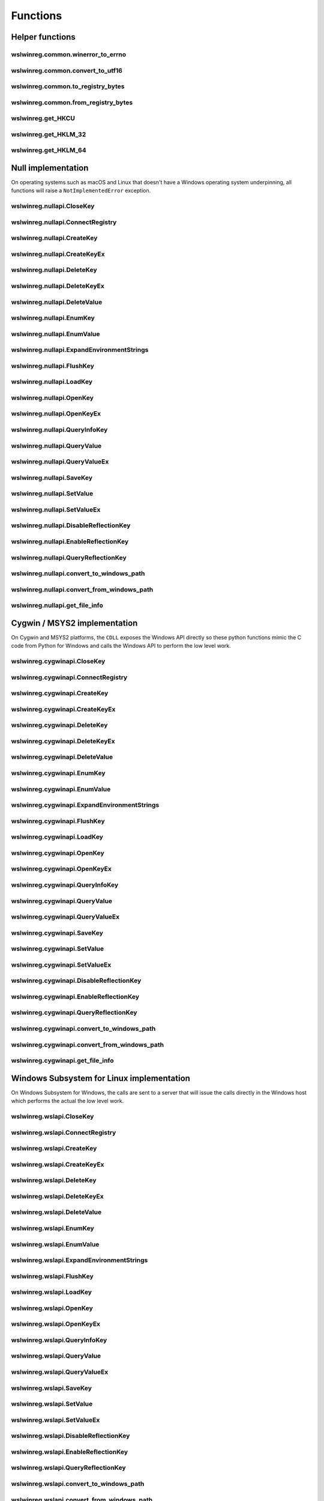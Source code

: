 Functions
=========

Helper functions
----------------

wslwinreg.common.winerror_to_errno
^^^^^^^^^^^^^^^^^^^^^^^^^^^^^^^^^^
.. doxygenfunction:: wslwinreg::common::winerror_to_errno

wslwinreg.common.convert_to_utf16
^^^^^^^^^^^^^^^^^^^^^^^^^^^^^^^^^
.. doxygenfunction:: wslwinreg::common::convert_to_utf16

wslwinreg.common.to_registry_bytes
^^^^^^^^^^^^^^^^^^^^^^^^^^^^^^^^^^
.. doxygenfunction:: wslwinreg::common::to_registry_bytes

wslwinreg.common.from_registry_bytes
^^^^^^^^^^^^^^^^^^^^^^^^^^^^^^^^^^^^
.. doxygenfunction:: wslwinreg::common::from_registry_bytes

wslwinreg.get_HKCU
^^^^^^^^^^^^^^^^^^
.. doxygenfunction:: wslwinreg::get_HKCU

wslwinreg.get_HKLM_32
^^^^^^^^^^^^^^^^^^^^^
.. doxygenfunction:: wslwinreg::get_HKLM_32

wslwinreg.get_HKLM_64
^^^^^^^^^^^^^^^^^^^^^
.. doxygenfunction:: wslwinreg::get_HKLM_64

Null implementation
-------------------

On operating systems such as macOS and Linux that doesn't have a Windows
operating system underpinning, all functions will raise a
``NotImplementedError`` exception.

wslwinreg.nullapi.CloseKey
^^^^^^^^^^^^^^^^^^^^^^^^^^
.. doxygenfunction:: wslwinreg::nullapi::CloseKey

wslwinreg.nullapi.ConnectRegistry
^^^^^^^^^^^^^^^^^^^^^^^^^^^^^^^^^
.. doxygenfunction:: wslwinreg::nullapi::ConnectRegistry

wslwinreg.nullapi.CreateKey
^^^^^^^^^^^^^^^^^^^^^^^^^^^
.. doxygenfunction:: wslwinreg::nullapi::CreateKey

wslwinreg.nullapi.CreateKeyEx
^^^^^^^^^^^^^^^^^^^^^^^^^^^^^
.. doxygenfunction:: wslwinreg::nullapi::CreateKeyEx

wslwinreg.nullapi.DeleteKey
^^^^^^^^^^^^^^^^^^^^^^^^^^^
.. doxygenfunction:: wslwinreg::nullapi::DeleteKey

wslwinreg.nullapi.DeleteKeyEx
^^^^^^^^^^^^^^^^^^^^^^^^^^^^^
.. doxygenfunction:: wslwinreg::nullapi::DeleteKeyEx

wslwinreg.nullapi.DeleteValue
^^^^^^^^^^^^^^^^^^^^^^^^^^^^^
.. doxygenfunction:: wslwinreg::nullapi::DeleteValue

wslwinreg.nullapi.EnumKey
^^^^^^^^^^^^^^^^^^^^^^^^^
.. doxygenfunction:: wslwinreg::nullapi::EnumKey

wslwinreg.nullapi.EnumValue
^^^^^^^^^^^^^^^^^^^^^^^^^^^
.. doxygenfunction:: wslwinreg::nullapi::EnumValue

wslwinreg.nullapi.ExpandEnvironmentStrings
^^^^^^^^^^^^^^^^^^^^^^^^^^^^^^^^^^^^^^^^^^
.. doxygenfunction:: wslwinreg::nullapi::ExpandEnvironmentStrings

wslwinreg.nullapi.FlushKey
^^^^^^^^^^^^^^^^^^^^^^^^^^
.. doxygenfunction:: wslwinreg::nullapi::FlushKey

wslwinreg.nullapi.LoadKey
^^^^^^^^^^^^^^^^^^^^^^^^^
.. doxygenfunction:: wslwinreg::nullapi::LoadKey

wslwinreg.nullapi.OpenKey
^^^^^^^^^^^^^^^^^^^^^^^^^
.. doxygenfunction:: wslwinreg::nullapi::OpenKey

wslwinreg.nullapi.OpenKeyEx
^^^^^^^^^^^^^^^^^^^^^^^^^^^
.. doxygenfunction:: wslwinreg::nullapi::OpenKeyEx

wslwinreg.nullapi.QueryInfoKey
^^^^^^^^^^^^^^^^^^^^^^^^^^^^^^
.. doxygenfunction:: wslwinreg::nullapi::QueryInfoKey

wslwinreg.nullapi.QueryValue
^^^^^^^^^^^^^^^^^^^^^^^^^^^^
.. doxygenfunction:: wslwinreg::nullapi::QueryValue

wslwinreg.nullapi.QueryValueEx
^^^^^^^^^^^^^^^^^^^^^^^^^^^^^^
.. doxygenfunction:: wslwinreg::nullapi::QueryValueEx

wslwinreg.nullapi.SaveKey
^^^^^^^^^^^^^^^^^^^^^^^^^
.. doxygenfunction:: wslwinreg::nullapi::SaveKey

wslwinreg.nullapi.SetValue
^^^^^^^^^^^^^^^^^^^^^^^^^^
.. doxygenfunction:: wslwinreg::nullapi::SetValue

wslwinreg.nullapi.SetValueEx
^^^^^^^^^^^^^^^^^^^^^^^^^^^^
.. doxygenfunction:: wslwinreg::nullapi::SetValueEx

wslwinreg.nullapi.DisableReflectionKey
^^^^^^^^^^^^^^^^^^^^^^^^^^^^^^^^^^^^^^
.. doxygenfunction:: wslwinreg::nullapi::DisableReflectionKey

wslwinreg.nullapi.EnableReflectionKey
^^^^^^^^^^^^^^^^^^^^^^^^^^^^^^^^^^^^^
.. doxygenfunction:: wslwinreg::nullapi::EnableReflectionKey

wslwinreg.nullapi.QueryReflectionKey
^^^^^^^^^^^^^^^^^^^^^^^^^^^^^^^^^^^^
.. doxygenfunction:: wslwinreg::nullapi::QueryReflectionKey

wslwinreg.nullapi.convert_to_windows_path
^^^^^^^^^^^^^^^^^^^^^^^^^^^^^^^^^^^^^^^^^
.. doxygenfunction:: wslwinreg::nullapi::convert_to_windows_path

wslwinreg.nullapi.convert_from_windows_path
^^^^^^^^^^^^^^^^^^^^^^^^^^^^^^^^^^^^^^^^^^^
.. doxygenfunction:: wslwinreg::nullapi::convert_from_windows_path

wslwinreg.nullapi.get_file_info
^^^^^^^^^^^^^^^^^^^^^^^^^^^^^^^
.. doxygenfunction:: wslwinreg::nullapi::get_file_info

Cygwin / MSYS2 implementation
-----------------------------

On Cygwin and MSYS2 platforms, the ``CDLL`` exposes the Windows
API directly so these python functions mimic the C code from 
Python for Windows and calls the Windows API to perform the low
level work.

wslwinreg.cygwinapi.CloseKey
^^^^^^^^^^^^^^^^^^^^^^^^^^^^
.. doxygenfunction:: wslwinreg::cygwinapi::CloseKey

wslwinreg.cygwinapi.ConnectRegistry
^^^^^^^^^^^^^^^^^^^^^^^^^^^^^^^^^^^
.. doxygenfunction:: wslwinreg::cygwinapi::ConnectRegistry

wslwinreg.cygwinapi.CreateKey
^^^^^^^^^^^^^^^^^^^^^^^^^^^^^
.. doxygenfunction:: wslwinreg::cygwinapi::CreateKey

wslwinreg.cygwinapi.CreateKeyEx
^^^^^^^^^^^^^^^^^^^^^^^^^^^^^^^
.. doxygenfunction:: wslwinreg::cygwinapi::CreateKeyEx

wslwinreg.cygwinapi.DeleteKey
^^^^^^^^^^^^^^^^^^^^^^^^^^^^^
.. doxygenfunction:: wslwinreg::cygwinapi::DeleteKey

wslwinreg.cygwinapi.DeleteKeyEx
^^^^^^^^^^^^^^^^^^^^^^^^^^^^^^^
.. doxygenfunction:: wslwinreg::cygwinapi::DeleteKeyEx

wslwinreg.cygwinapi.DeleteValue
^^^^^^^^^^^^^^^^^^^^^^^^^^^^^^^
.. doxygenfunction:: wslwinreg::cygwinapi::DeleteValue

wslwinreg.cygwinapi.EnumKey
^^^^^^^^^^^^^^^^^^^^^^^^^^^
.. doxygenfunction:: wslwinreg::cygwinapi::EnumKey

wslwinreg.cygwinapi.EnumValue
^^^^^^^^^^^^^^^^^^^^^^^^^^^^^
.. doxygenfunction:: wslwinreg::cygwinapi::EnumValue

wslwinreg.cygwinapi.ExpandEnvironmentStrings
^^^^^^^^^^^^^^^^^^^^^^^^^^^^^^^^^^^^^^^^^^^^
.. doxygenfunction:: wslwinreg::cygwinapi::ExpandEnvironmentStrings

wslwinreg.cygwinapi.FlushKey
^^^^^^^^^^^^^^^^^^^^^^^^^^^^
.. doxygenfunction:: wslwinreg::cygwinapi::FlushKey

wslwinreg.cygwinapi.LoadKey
^^^^^^^^^^^^^^^^^^^^^^^^^^^
.. doxygenfunction:: wslwinreg::cygwinapi::LoadKey

wslwinreg.cygwinapi.OpenKey
^^^^^^^^^^^^^^^^^^^^^^^^^^^
.. doxygenfunction:: wslwinreg::cygwinapi::OpenKey

wslwinreg.cygwinapi.OpenKeyEx
^^^^^^^^^^^^^^^^^^^^^^^^^^^^^
.. doxygenfunction:: wslwinreg::cygwinapi::OpenKeyEx

wslwinreg.cygwinapi.QueryInfoKey
^^^^^^^^^^^^^^^^^^^^^^^^^^^^^^^^
.. doxygenfunction:: wslwinreg::cygwinapi::QueryInfoKey

wslwinreg.cygwinapi.QueryValue
^^^^^^^^^^^^^^^^^^^^^^^^^^^^^^
.. doxygenfunction:: wslwinreg::cygwinapi::QueryValue

wslwinreg.cygwinapi.QueryValueEx
^^^^^^^^^^^^^^^^^^^^^^^^^^^^^^^^
.. doxygenfunction:: wslwinreg::cygwinapi::QueryValueEx

wslwinreg.cygwinapi.SaveKey
^^^^^^^^^^^^^^^^^^^^^^^^^^^
.. doxygenfunction:: wslwinreg::cygwinapi::SaveKey

wslwinreg.cygwinapi.SetValue
^^^^^^^^^^^^^^^^^^^^^^^^^^^^
.. doxygenfunction:: wslwinreg::cygwinapi::SetValue

wslwinreg.cygwinapi.SetValueEx
^^^^^^^^^^^^^^^^^^^^^^^^^^^^^^
.. doxygenfunction:: wslwinreg::cygwinapi::SetValueEx

wslwinreg.cygwinapi.DisableReflectionKey
^^^^^^^^^^^^^^^^^^^^^^^^^^^^^^^^^^^^^^^^
.. doxygenfunction:: wslwinreg::cygwinapi::DisableReflectionKey

wslwinreg.cygwinapi.EnableReflectionKey
^^^^^^^^^^^^^^^^^^^^^^^^^^^^^^^^^^^^^^^
.. doxygenfunction:: wslwinreg::cygwinapi::EnableReflectionKey

wslwinreg.cygwinapi.QueryReflectionKey
^^^^^^^^^^^^^^^^^^^^^^^^^^^^^^^^^^^^^^
.. doxygenfunction:: wslwinreg::cygwinapi::QueryReflectionKey

wslwinreg.cygwinapi.convert_to_windows_path
^^^^^^^^^^^^^^^^^^^^^^^^^^^^^^^^^^^^^^^^^^^
.. doxygenfunction:: wslwinreg::cygwinapi::convert_to_windows_path

wslwinreg.cygwinapi.convert_from_windows_path
^^^^^^^^^^^^^^^^^^^^^^^^^^^^^^^^^^^^^^^^^^^^^
.. doxygenfunction:: wslwinreg::cygwinapi::convert_from_windows_path

wslwinreg.cygwinapi.get_file_info
^^^^^^^^^^^^^^^^^^^^^^^^^^^^^^^^^
.. doxygenfunction:: wslwinreg::cygwinapi::get_file_info

Windows Subsystem for Linux implementation
------------------------------------------

On Windows Subsystem for Windows, the calls are sent to a server
that will issue the calls directly in the Windows host which
performs the actual the low level work.

wslwinreg.wslapi.CloseKey
^^^^^^^^^^^^^^^^^^^^^^^^^
.. doxygenfunction:: wslwinreg::wslapi::CloseKey

wslwinreg.wslapi.ConnectRegistry
^^^^^^^^^^^^^^^^^^^^^^^^^^^^^^^^
.. doxygenfunction:: wslwinreg::wslapi::ConnectRegistry

wslwinreg.wslapi.CreateKey
^^^^^^^^^^^^^^^^^^^^^^^^^^
.. doxygenfunction:: wslwinreg::wslapi::CreateKey

wslwinreg.wslapi.CreateKeyEx
^^^^^^^^^^^^^^^^^^^^^^^^^^^^
.. doxygenfunction:: wslwinreg::wslapi::CreateKeyEx

wslwinreg.wslapi.DeleteKey
^^^^^^^^^^^^^^^^^^^^^^^^^^
.. doxygenfunction:: wslwinreg::wslapi::DeleteKey

wslwinreg.wslapi.DeleteKeyEx
^^^^^^^^^^^^^^^^^^^^^^^^^^^^
.. doxygenfunction:: wslwinreg::wslapi::DeleteKeyEx

wslwinreg.wslapi.DeleteValue
^^^^^^^^^^^^^^^^^^^^^^^^^^^^
.. doxygenfunction:: wslwinreg::wslapi::DeleteValue

wslwinreg.wslapi.EnumKey
^^^^^^^^^^^^^^^^^^^^^^^^
.. doxygenfunction:: wslwinreg::wslapi::EnumKey

wslwinreg.wslapi.EnumValue
^^^^^^^^^^^^^^^^^^^^^^^^^^
.. doxygenfunction:: wslwinreg::wslapi::EnumValue

wslwinreg.wslapi.ExpandEnvironmentStrings
^^^^^^^^^^^^^^^^^^^^^^^^^^^^^^^^^^^^^^^^^
.. doxygenfunction:: wslwinreg::wslapi::ExpandEnvironmentStrings

wslwinreg.wslapi.FlushKey
^^^^^^^^^^^^^^^^^^^^^^^^^
.. doxygenfunction:: wslwinreg::wslapi::FlushKey

wslwinreg.wslapi.LoadKey
^^^^^^^^^^^^^^^^^^^^^^^^
.. doxygenfunction:: wslwinreg::wslapi::LoadKey

wslwinreg.wslapi.OpenKey
^^^^^^^^^^^^^^^^^^^^^^^^
.. doxygenfunction:: wslwinreg::wslapi::OpenKey

wslwinreg.wslapi.OpenKeyEx
^^^^^^^^^^^^^^^^^^^^^^^^^^
.. doxygenfunction:: wslwinreg::wslapi::OpenKeyEx

wslwinreg.wslapi.QueryInfoKey
^^^^^^^^^^^^^^^^^^^^^^^^^^^^^
.. doxygenfunction:: wslwinreg::wslapi::QueryInfoKey

wslwinreg.wslapi.QueryValue
^^^^^^^^^^^^^^^^^^^^^^^^^^^
.. doxygenfunction:: wslwinreg::wslapi::QueryValue

wslwinreg.wslapi.QueryValueEx
^^^^^^^^^^^^^^^^^^^^^^^^^^^^^
.. doxygenfunction:: wslwinreg::wslapi::QueryValueEx

wslwinreg.wslapi.SaveKey
^^^^^^^^^^^^^^^^^^^^^^^^
.. doxygenfunction:: wslwinreg::wslapi::SaveKey

wslwinreg.wslapi.SetValue
^^^^^^^^^^^^^^^^^^^^^^^^^
.. doxygenfunction:: wslwinreg::wslapi::SetValue

wslwinreg.wslapi.SetValueEx
^^^^^^^^^^^^^^^^^^^^^^^^^^^
.. doxygenfunction:: wslwinreg::wslapi::SetValueEx

wslwinreg.wslapi.DisableReflectionKey
^^^^^^^^^^^^^^^^^^^^^^^^^^^^^^^^^^^^^
.. doxygenfunction:: wslwinreg::wslapi::DisableReflectionKey

wslwinreg.wslapi.EnableReflectionKey
^^^^^^^^^^^^^^^^^^^^^^^^^^^^^^^^^^^^
.. doxygenfunction:: wslwinreg::wslapi::EnableReflectionKey

wslwinreg.wslapi.QueryReflectionKey
^^^^^^^^^^^^^^^^^^^^^^^^^^^^^^^^^^^
.. doxygenfunction:: wslwinreg::wslapi::QueryReflectionKey

wslwinreg.wslapi.convert_to_windows_path
^^^^^^^^^^^^^^^^^^^^^^^^^^^^^^^^^^^^^^^^
.. doxygenfunction:: wslwinreg::wslapi::convert_to_windows_path

wslwinreg.wslapi.convert_from_windows_path
^^^^^^^^^^^^^^^^^^^^^^^^^^^^^^^^^^^^^^^^^^
.. doxygenfunction:: wslwinreg::wslapi::convert_from_windows_path

wslwinreg.wslapi.get_file_info
^^^^^^^^^^^^^^^^^^^^^^^^^^^^^^
.. doxygenfunction:: wslwinreg::wslapi::get_file_info